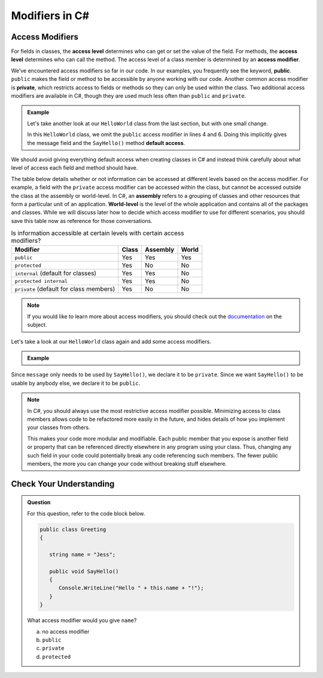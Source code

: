 Modifiers in C#
===============

.. index:: ! access level, ! access modifier, ! public, ! private, ! default access, ! assembly, ! world-level

.. _access-modifiers:

Access Modifiers
----------------

For fields in classes, the **access level** determines who can get or set
the value of the field. For methods, the **access level** determines who can
call the method. The access level of a class member is determined by an
**access modifier**.

We’ve encountered access modifiers so far in our code. In our examples, you
frequently see the keyword, **public**. ``public`` makes the field or method to
be accessible by anyone working with our code. Another common access modifier
is **private**, which restricts access to fields or methods so they can only be
used within the class. Two additional access modifiers are available in C#,
though they are used much less often than ``public`` and ``private``.

.. admonition:: Example

   Let's take another look at our ``HelloWorld`` class from the last section,
   but with one small change.

   .. sourcecode:: c#
      :linenos:

      public class HelloWorld 
      {

         string message = "Hello World";

         void SayHello() 
         {
            Console.WriteLine(message);
         }

      }

   In this ``HelloWorld`` class, we omit the ``public`` access modifier in lines
   4 and 6. Doing this implicitly gives the message field and the ``SayHello()``
   method **default access**.

We should avoid giving everything default access when creating classes in C#
and instead think carefully about what level of access each field and method
should have.

The table below details whether or not information can be accessed at different
levels based on the access modifier. For example, a field with the ``private``
access modifier can be accessed within the class, but cannot be accessed
outside the class at the assembly or world-level. In C#, an **assembly** refers
to a grouping of classes and other resources that form a particular unit of an application.
**World-level** is the  level of the whole application and contains all of the packages and 
classes. While we will discuss later how to decide which access modifier to use for different
scenarios, you should save this table now as reference for those conversations.

.. list-table:: Is information accessible at certain levels with certain access modifiers?
   :widths: auto
   :header-rows: 1

   + - Modifier
     - Class
     - Assembly
     - World
   + - ``public``
     - Yes
     - Yes
     - Yes
   + - ``protected``
     - Yes
     - No
     - No
   + - ``internal`` (default for classes)
     - Yes
     - Yes
     - No
   + - ``protected internal`` 
     - Yes
     - Yes
     - No
   + - ``private`` (default for class members)
     - Yes
     - No
     - No

.. note::

   If you would like to learn more about access modifiers, you should check out the `documentation <https://docs.microsoft.com/en-us/dotnet/csharp/programming-guide/classes-and-structs/access-modifiers>`_ on the subject.

Let's take a look at our ``HelloWorld`` class again and add some access
modifiers.

.. admonition:: Example

   .. sourcecode:: c#
      :linenos:

      public class HelloWorld 
      {

         private string message = "Hello World";

         public void SayHello() 
         {
            Console.WriteLine(message);
         }

      }

Since ``message`` only needs to be used by ``SayHello()``, we declare it to be
``private``. Since we want ``SayHello()`` to be usable by anybody else, we
declare it to be ``public``.

.. admonition:: Note

   In C#, you should always use the most restrictive access modifier
   possible. Minimizing access to class members allows code to be
   refactored more easily in the future, and hides details of how you
   implement your classes from others.

   This makes your code more modular and modifiable. Each public member
   that you expose is another field or property that can be referenced
   directly elsewhere in any program using your class. Thus, changing any
   such field in your code could potentially break any code referencing
   such members. The fewer public members, the more you can change your
   code without breaking stuff elsewhere.


Check Your Understanding
------------------------

.. admonition:: Question

   For this question, refer to the code block below.

   .. sourcecode:: c#

      public class Greeting 
      {

         string name = "Jess";

         public void SayHello() 
         {
            Console.WriteLine("Hello " + this.name + "!");
         }
      }

   What access modifier would you give ``name``?

   a. no access modifier
   b. ``public``
   c. ``private``
   d. ``protected``

.. ans: c, private.


